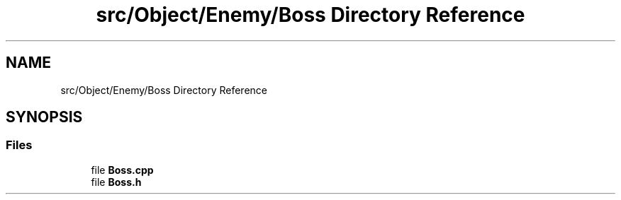 .TH "src/Object/Enemy/Boss Directory Reference" 3 "Version v0.1" "Aero Fighters" \" -*- nroff -*-
.ad l
.nh
.SH NAME
src/Object/Enemy/Boss Directory Reference
.SH SYNOPSIS
.br
.PP
.SS "Files"

.in +1c
.ti -1c
.RI "file \fBBoss\&.cpp\fP"
.br
.ti -1c
.RI "file \fBBoss\&.h\fP"
.br
.in -1c
